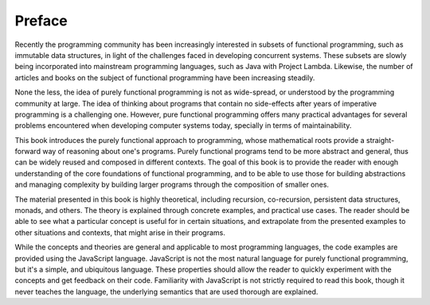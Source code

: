 Preface
=======


Recently the programming community has been increasingly interested in
subsets of functional programming, such as immutable data structures, in
light of the challenges faced in developing concurrent systems. These
subsets are slowly being incorporated into mainstream programming
languages, such as Java with Project Lambda. Likewise, the number of
articles and books on the subject of functional programming have been
increasing steadily.

None the less, the idea of purely functional programming is not as
wide-spread, or understood by the programming community at
large. The idea of thinking about programs that contain no side-effects
after years of imperative programming is a challenging one. However,
pure functional programming offers many practical advantages for several
problems encountered when developing computer systems today, specially
in terms of maintainability.

This book introduces the purely functional approach to programming,
whose mathematical roots provide a straight-forward way of reasoning
about one's programs. Purely functional programs tend to be more
abstract and general, thus can be widely reused and composed in
different contexts. The goal of this book is to provide the reader with
enough understanding of the core foundations of functional programming,
and to be able to use those for building abstractions and managing
complexity by building larger programs through the composition of
smaller ones.

The material presented in this book is highly theoretical, including
recursion, co-recursion, persistent data structures, monads, and
others. The theory is explained through concrete examples, and practical
use cases. The reader should be able to see what a particular concept is
useful for in certain situations, and extrapolate from the presented
examples to other situations and contexts, that might arise in their
programs.

While the concepts and theories are general and applicable to most
programming languages, the code examples are provided using the
JavaScript language. JavaScript is not the most natural language for
purely functional programming, but it's a simple, and ubiquitous
language. These properties should allow the reader to quickly experiment
with the concepts and get feedback on their code. Familiarity with
JavaScript is not strictly required to read this book, though it never
teaches the language, the underlying semantics that are used thorough
are explained.
